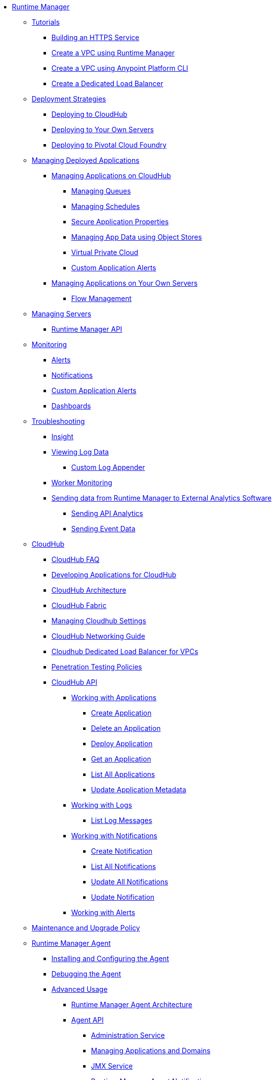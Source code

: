// TOC File

** link:/runtime-manager/[Runtime Manager]
*** link:/runtime-manager/tutorials[Tutorials]
**** link:/runtime-manager/building-an-https-service[Building an HTTPS Service]
**** link:/runtime-manager/vpc-tutorial[Create a VPC using Runtime Manager]
**** link:/runtime-manager/create-vpc-cli[Create a VPC using Anypoint Platform CLI]
**** link:/runtime-manager/dedicated-load-balancer-tutorial[Create a Dedicated Load Balancer]
*** link:/runtime-manager/deployment-strategies[Deployment Strategies]
**** link:/runtime-manager/deploying-to-cloudhub[Deploying to CloudHub]
**** link:/runtime-manager/deploying-to-your-own-servers[Deploying to Your Own Servers]
**** link:/runtime-manager/deploying-to-pcf[Deploying to Pivotal Cloud Foundry]
*** link:/runtime-manager/managing-deployed-applications[Managing Deployed Applications]
**** link:/runtime-manager/managing-applications-on-cloudhub[Managing Applications on CloudHub]
***** link:/runtime-manager/managing-queues[Managing Queues]
***** link:/runtime-manager/managing-schedules[Managing Schedules]
***** link:/runtime-manager/secure-application-properties[Secure Application Properties]
***** link:/runtime-manager/managing-application-data-with-object-stores[Managing App Data using Object Stores]
***** link:/runtime-manager/virtual-private-cloud[Virtual Private Cloud]
***** link:/runtime-manager/custom-application-alerts[Custom Application Alerts]
+
////
***** link:/runtime-manager/autoscaling-in-cloudhub[Autoscaling in CloudHub]
////
**** link:/runtime-manager/managing-applications-on-your-own-servers[Managing Applications on Your Own Servers]
***** link:/runtime-manager/flow-management[Flow Management]
*** link:/runtime-manager/managing-servers[Managing Servers]
**** link:/runtime-manager/runtime-manager-api[Runtime Manager API]
*** link:/runtime-manager/monitoring[Monitoring]
**** link:/runtime-manager/alerts-on-runtime-manager[Alerts]
**** link:/runtime-manager/notifications-on-runtime-manager[Notifications]
**** link:/runtime-manager/custom-application-alerts[Custom Application Alerts]
**** link:/runtime-manager/monitoring-dashboards[Dashboards]
*** link:/runtime-manager/troubleshooting[Troubleshooting]
**** link:/runtime-manager/insight[Insight]
**** link:/runtime-manager/viewing-log-data[Viewing Log Data]
***** link:/runtime-manager/custom-log-appender[Custom Log Appender]
**** link:/runtime-manager/worker-monitoring[Worker Monitoring]
**** link:/runtime-manager/sending-data-from-arm-to-external-analytics-software[Sending data from Runtime Manager to External Analytics Software]
***** link:/runtime-manager/sending-api-analytics-from-arm-to-db[Sending API Analytics]
***** link:/runtime-manager/sending-event-data-from-arm-to-db[Sending Event Data]
*** link:/runtime-manager/cloudhub[CloudHub]
**** link:/runtime-manager/cloudhub-faq[CloudHub FAQ]
**** link:/runtime-manager/developing-applications-for-cloudhub[Developing Applications for CloudHub]
**** link:/runtime-manager/cloudhub-architecture[CloudHub Architecture]
**** link:/runtime-manager/cloudhub-fabric[CloudHub Fabric]
**** link:/runtime-manager/managing-cloudhub-specific-settings[Managing Cloudhub Settings]
**** link:/runtime-manager/cloudhub-networking-guide[CloudHub Networking Guide]
**** link:/runtime-manager/cloudhub-dedicated-load-balancer[Cloudhub Dedicated Load Balancer for VPCs]
**** link:/runtime-manager/penetration-testing-policies[Penetration Testing Policies]
**** link:/runtime-manager/cloudhub-api[CloudHub API]
***** link:/runtime-manager/working-with-applications[Working with Applications]
****** link:/runtime-manager/create-application[Create Application]
****** link:/runtime-manager/delete-application[Delete an Application]
****** link:/runtime-manager/deploy-application[Deploy Application]
****** link:/runtime-manager/get-application[Get an Application]
****** link:/runtime-manager/list-all-applications[List All Applications]
****** link:/runtime-manager/update-application-metadata[Update Application Metadata]
***** link:/runtime-manager/logs[Working with Logs]
****** link:/runtime-manager/list-all-logs[List Log Messages]
***** link:/runtime-manager/notifications[Working with Notifications]
****** link:/runtime-manager/create-notification[Create Notification]
****** link:/runtime-manager/list-notifications[List All Notifications]
****** link:/runtime-manager/update-all-notifications[Update All Notifications]
****** link:/runtime-manager/update-notification[Update Notification]
***** link:/runtime-manager/working-with-alerts[Working with Alerts]
*** link:/runtime-manager/maintenance-and-upgrade-policy[Maintenance and Upgrade Policy]
*** link:/runtime-manager/runtime-manager-agent[Runtime Manager Agent]
**** link:/runtime-manager/installing-and-configuring-runtime-manager-agent[Installing and Configuring the Agent]
**** link:/runtime-manager/debugging-the-runtime-manager-agent[Debugging the Agent]
**** link:/runtime-manager/advanced-usage[Advanced Usage]
***** link:/runtime-manager/runtime-manager-agent-architecture[Runtime Manager Agent Architecture]
***** link:/runtime-manager/runtime-manager-agent-api[Agent API]
****** link:/runtime-manager/administration-service[Administration Service]
****** link:/runtime-manager/managing-applications-and-domains[Managing Applications and Domains]
****** link:/runtime-manager/jmx-service[JMX Service]
****** link:/runtime-manager/runtime-manager-agent-notifications[Runtime Manager Agent Notifications]
***** link:/runtime-manager/event-tracking[Event Tracking]
***** link:/runtime-manager/internal-handler-buffering[Internal Handler Buffering]
***** link:/runtime-manager/extending-the-runtime-manager-agent[Extending the Runtime Manager Agent]
*** link:/runtime-manager/anypoint-platform-cli[Command Line Interface]
**** link:/runtime-manager/command-line-tools[Deprecated Command Line Tool]
